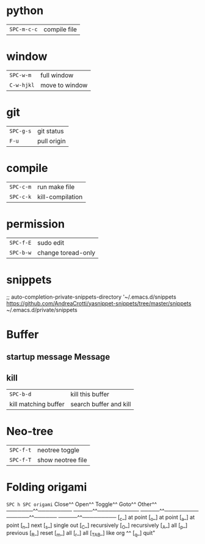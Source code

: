 * python
 | ~SPC-m-c-c~ | compile file |
* window
 | ~SPC-w-m~  | full window    |
 | ~C-w-hjkl~ | move to window |
* git
 | ~SPC-g-s~ | git status  |
 | ~F-u~     | pull origin |
* compile
 | ~SPC-c-m~ | run make file    |
 | ~SPC-c-k~ | kill-compilation |
* permission
 | ~SPC-f-E~ | sudo edit          |
 | ~SPC-b-w~ | change toread-only |
* snippets
      ;; auto-completion-private-snippets-directory '~/.emacs.d/snippets
       https://github.com/AndreaCrotti/yasnippet-snippets/tree/master/snippets
       ~/.emacs.d/private/snippets
* Buffer
** startup message *Message*
** kill
 | ~SPC-b-d~            | kill this buffer       |
 | kill matching buffer | search buffer and kill |
  
* Neo-tree
 | ~SPC-f-t~ | neotree toggle    |
 | ~SPC-f-T~ | show neotree file |
* Folding origami
  ~SPC h SPC origami~
 Close^^            Open^^             Toggle^^         Goto^^         Other^^
 ───────^^───────── ─────^^─────────── ─────^^───────── ──────^^────── ─────^^─────────
 [_c_] at point     [_o_] at point     [_a_] at point   [_n_] next     [_s_] single out
 [_C_] recursively  [_O_] recursively  [_A_] all        [_p_] previous [_R_] reset
 [_m_] all          [_r_] all          [_TAB_] like org ^^             [_q_] quit"
 
